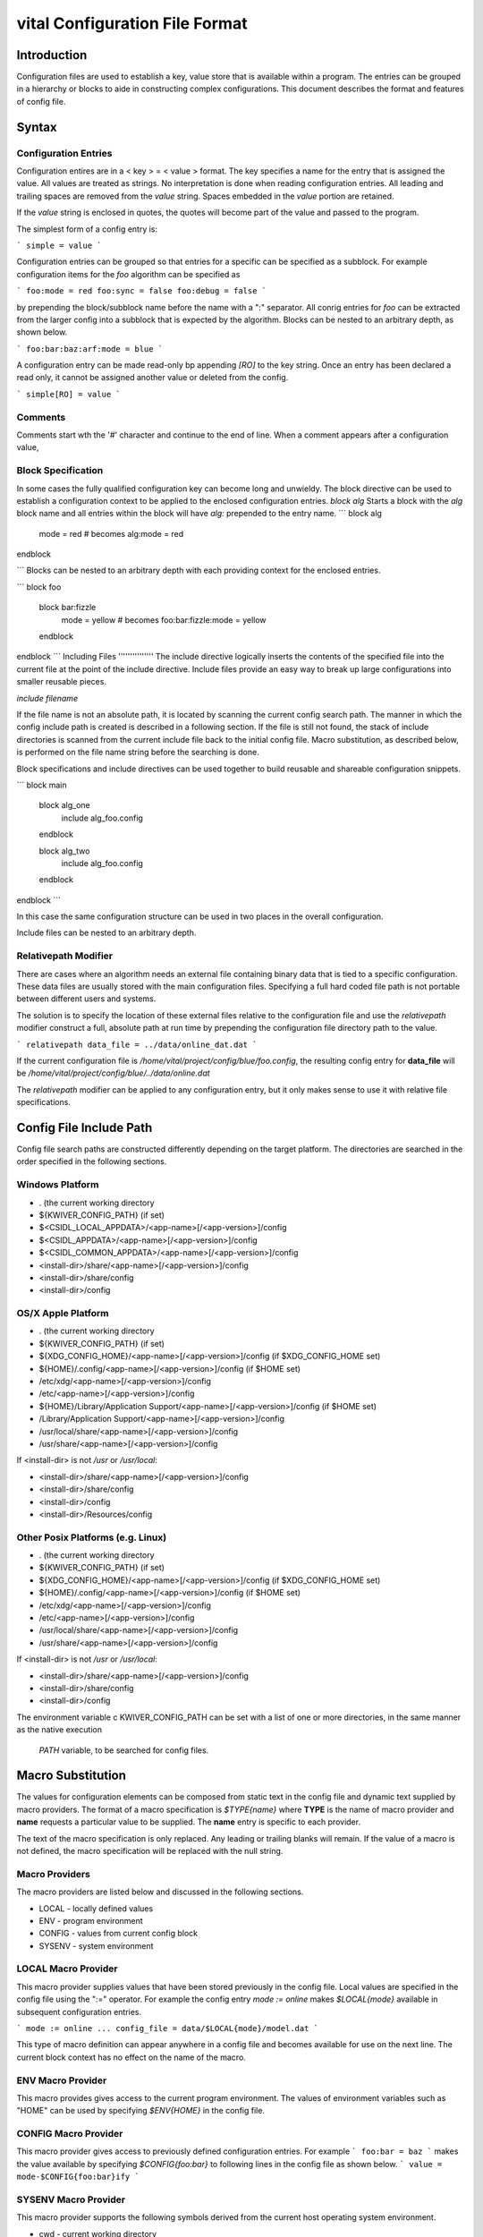 vital Configuration File Format
===============================
Introduction
------------
Configuration files are used to establish a key, value store that is
available within a program. The entries can be grouped in a hierarchy
or blocks to aide in constructing complex configurations. This
document describes the format and features of config file.

Syntax
------
Configuration Entries
'''''''''''''''''''''
Configuration entires are in a < key > = < value > format. The key
specifies a name for the entry that is assigned the value. All values
are treated as strings. No interpretation is done when reading
configuration entries. All leading and trailing spaces are removed
from the *value* string. Spaces embedded in the *value* portion are
retained.

If the *value* string is enclosed in quotes, the quotes will become
part of the value and passed to the program.

The simplest form of a config entry is:

```
simple = value
```

Configuration entries can be grouped so that entries for a specific
can be specified as a subblock. For example configuration items for
the *foo* algorithm can be specified as

```
foo:mode = red
foo:sync = false
foo:debug = false
```

by prepending the block/subblock name before the name with a ":"
separator. All conrig entries for *foo* can be extracted from the
larger config into a subblock that is expected by the
algorithm. Blocks can be nested to an arbitrary depth, as shown below.

```
foo:bar:baz:arf:mode = blue
```

A configuration entry can be made read-only bp appending *[RO]* to the
key string. Once an entry has been declared a read only, it cannot be
assigned another value or deleted from the config.

```
simple[RO] = value
```


Comments
''''''''
Comments start wth the '#' character and continue to the end of line.
When a comment appears after a configuration value,

Block Specification
'''''''''''''''''''
In some cases the fully qualified configuration key can become long and unwieldy.
The block directive can be used to establish a configuration context to be applied
to the enclosed configuration entries.
`block alg`
Starts a block with the *alg* block name and all entries within the block will have `alg:` prepended to the entry name.
```
block alg
   mode = red      # becomes alg:mode = red
endblock

```
Blocks can be nested to an arbitrary depth with each providing context for the enclosed entries.

```
block foo
  block bar:fizzle
    mode = yellow     # becomes foo:bar:fizzle:mode = yellow
  endblock
endblock
```
Including Files
'''''''''''''''
The include directive logically inserts the contents of the specified
file into the current file at the point of the include
directive. Include files provide an easy way to break up large
configurations into smaller reusable pieces.

`include filename`

If the file name is not an absolute path, it is located by scanning
the current config search path.  The manner in which the config
include path is created is described in a following section.  If the
file is still not found, the stack of include directories is scanned
from the current include file back to the initial config file. Macro
substitution, as described below, is performed on the file name string
before the searching is done.

Block specifications and include directives can be used together to
build reusable and shareable configuration snippets.

```
block main
  block alg_one
    include alg_foo.config
  endblock

  block alg_two
    include alg_foo.config
  endblock
endblock
```

In this case the same configuration structure can be used in two
places in the overall configuration.

Include files can be nested to an arbitrary depth.

Relativepath Modifier
'''''''''''''''''''''
There are cases where an algorithm needs an external file containing
binary data that is tied to a specific configuration.  These data
files are usually stored with the main configuration files.
Specifying a full hard coded file path is not portable between
different users and systems.

The solution is to specify the location of these external files
relative to the configuration file and use the *relativepath* modifier
construct a full, absolute path at run time by prepending the
configuration file directory path to the value.

```
relativepath data_file = ../data/online_dat.dat
```

If the current configuration file is
`/home/vital/project/config/blue/foo.config`, the resulting config
entry for **data_file** will be
`/home/vital/project/config/blue/../data/online.dat`

The *relativepath* modifier can be applied to any configuration entry,
but it only makes sense to use it with relative file specifications.

Config File Include Path
------------------------
Config file search paths are constructed differently depending on the target platform.
The directories are searched in the order specified in the following sections.

Windows Platform
''''''''''''''''
- .  (the current working directory
- ${KWIVER_CONFIG_PATH}          (if set)
- $<CSIDL_LOCAL_APPDATA>/<app-name>[/<app-version>]/config
- $<CSIDL_APPDATA>/<app-name>[/<app-version>]/config
- $<CSIDL_COMMON_APPDATA>/<app-name>[/<app-version>]/config
- <install-dir>/share/<app-name>[/<app-version>]/config
- <install-dir>/share/config
- <install-dir>/config

OS/X Apple Platform
'''''''''''''''''''
- .  (the current working directory
- ${KWIVER_CONFIG_PATH}                                    (if set)
- ${XDG_CONFIG_HOME}/<app-name>[/<app-version>]/config     (if $XDG_CONFIG_HOME set)
- ${HOME}/.config/<app-name>[/<app-version>]/config        (if $HOME set)
- /etc/xdg/<app-name>[/<app-version>]/config
- /etc/<app-name>[/<app-version>]/config
- ${HOME}/Library/Application Support/<app-name>[/<app-version>]/config (if $HOME set)
- /Library/Application Support/<app-name>[/<app-version>]/config
- /usr/local/share/<app-name>[/<app-version>]/config
- /usr/share/<app-name>[/<app-version>]/config

If <install-dir> is not `/usr` or `/usr/local`:

- <install-dir>/share/<app-name>[/<app-version>]/config
- <install-dir>/share/config
- <install-dir>/config
- <install-dir>/Resources/config

Other Posix Platforms (e.g. Linux)
''''''''''''''''''''''''''''''''''
- .  (the current working directory
- ${KWIVER_CONFIG_PATH}                                    (if set)
- ${XDG_CONFIG_HOME}/<app-name>[/<app-version>]/config     (if $XDG_CONFIG_HOME set)
- ${HOME}/.config/<app-name>[/<app-version>]/config        (if $HOME set)
- /etc/xdg/<app-name>[/<app-version>]/config
- /etc/<app-name>[/<app-version>]/config
- /usr/local/share/<app-name>[/<app-version>]/config
- /usr/share/<app-name>[/<app-version>]/config

If <install-dir> is not `/usr` or `/usr/local`:

- <install-dir>/share/<app-name>[/<app-version>]/config
- <install-dir>/share/config
- <install-dir>/config

The environment variable \c KWIVER_CONFIG_PATH can be set with a list
of one or more directories, in the same manner as the native execution
 `PATH` variable, to be searched for config files.

Macro Substitution
------------------
The values for configuration elements can be composed from static text
in the config file and dynamic text supplied by macro providers. The
format of a macro specification is `$TYPE{name}` where **TYPE** is the
name of macro provider and **name** requests a particular value to be
supplied. The **name** entry is specific to each provider.

The text of the macro specification is only replaced. Any leading or
trailing blanks will remain.  If the value of a macro is not defined,
the macro specification will be replaced with the null string.

Macro Providers
'''''''''''''''
The macro providers are listed below and discussed in the following sections.

- LOCAL - locally defined values
- ENV - program environment
- CONFIG - values from current config block
- SYSENV - system environment


LOCAL Macro Provider
''''''''''''''''''''
This macro provider supplies values that have been stored previously
in the config file.  Local values are specified in the config file
using the ":=" operator. For example the config entry `mode := online`
makes `$LOCAL{mode}` available in subsequent configuration
entries.

```
mode := online
...
config_file = data/$LOCAL{mode}/model.dat
```

This type of macro definition can appear anywhere in a config file and
becomes available for use on the next line.  The current block context
has no effect on the name of the macro.

ENV Macro Provider
''''''''''''''''''
This macro provides gives access to the current program
environment. The values of environment variables such as "HOME" can be
used by specifying `$ENV{HOME}` in the config file.

CONFIG Macro Provider
'''''''''''''''''''''
This macro provider gives access to previously defined configuration entries. For example
```
foo:bar = baz
```
makes the value available by specifying `$CONFIG{foo:bar}` to following lines in the config file
as shown below.
```
value = mode-$CONFIG{foo:bar}ify
```

SYSENV Macro Provider
'''''''''''''''''''''
This macro provider supports the following symbols derived from the
current host operating system environment.

- cwd - current working directory
- numproc - number of processors in the current system
- totalvirtualmemory - number of KB of total virtual memory
- availablevirtualmemory - number of KB of available virtual memory
- totalphysicalmemory - number of KB of total physical memory
- availablephysicalmemory - number of KB of physical virtual memory
- hostname - name of the host computer
- domainname - name of the computer in the domain
- osname - name of the host operating system
- osdescription - description of the host operating system
- osplatform - platorm name (e.g. x86-64)
- osversion - version number for the host operating system
- iswindows - TRUE if running on Windows system
- islinux - TRUE if running on Linux system
- isapple - TRUE if running on Apple system
- is64bits - TRUE if running on a 64 bit machine

